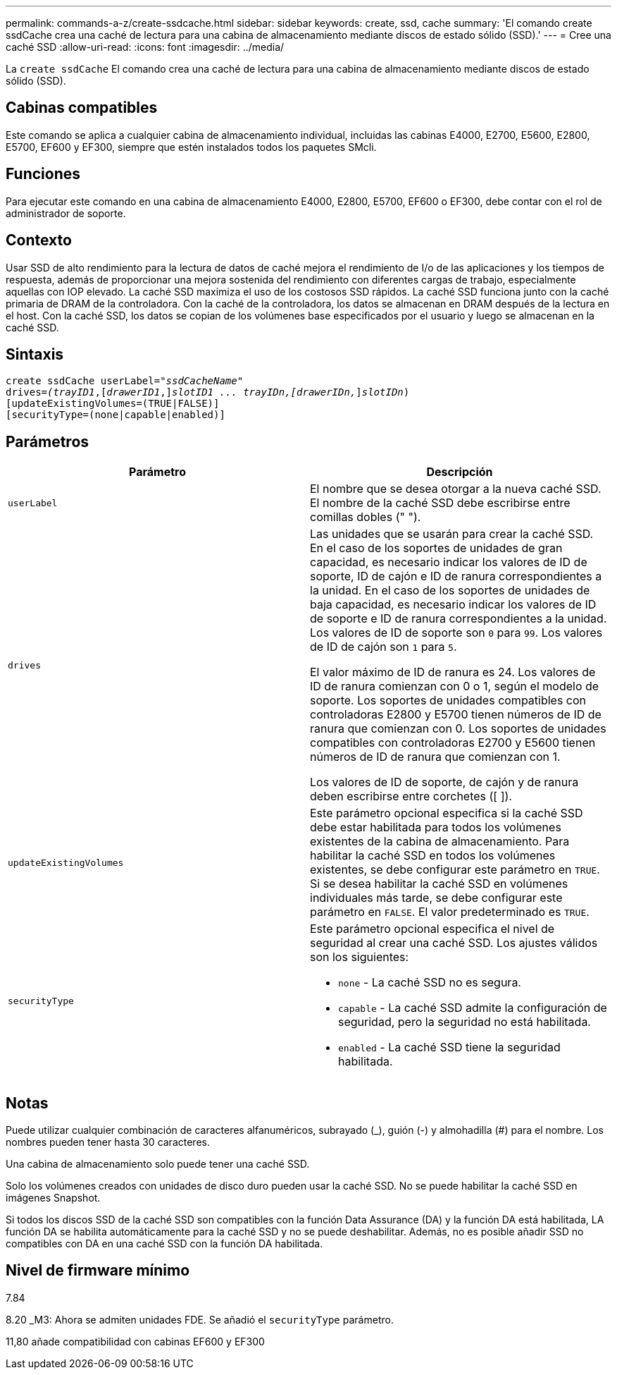 ---
permalink: commands-a-z/create-ssdcache.html 
sidebar: sidebar 
keywords: create, ssd, cache 
summary: 'El comando create ssdCache crea una caché de lectura para una cabina de almacenamiento mediante discos de estado sólido (SSD).' 
---
= Cree una caché SSD
:allow-uri-read: 
:icons: font
:imagesdir: ../media/


[role="lead"]
La `create ssdCache` El comando crea una caché de lectura para una cabina de almacenamiento mediante discos de estado sólido (SSD).



== Cabinas compatibles

Este comando se aplica a cualquier cabina de almacenamiento individual, incluidas las cabinas E4000, E2700, E5600, E2800, E5700, EF600 y EF300, siempre que estén instalados todos los paquetes SMcli.



== Funciones

Para ejecutar este comando en una cabina de almacenamiento E4000, E2800, E5700, EF600 o EF300, debe contar con el rol de administrador de soporte.



== Contexto

Usar SSD de alto rendimiento para la lectura de datos de caché mejora el rendimiento de I/o de las aplicaciones y los tiempos de respuesta, además de proporcionar una mejora sostenida del rendimiento con diferentes cargas de trabajo, especialmente aquellas con IOP elevado. La caché SSD maximiza el uso de los costosos SSD rápidos. La caché SSD funciona junto con la caché primaria de DRAM de la controladora. Con la caché de la controladora, los datos se almacenan en DRAM después de la lectura en el host. Con la caché SSD, los datos se copian de los volúmenes base especificados por el usuario y luego se almacenan en la caché SSD.



== Sintaxis

[source, cli, subs="+macros"]
----
create ssdCache userLabel=pass:quotes[_"ssdCacheName"_]
drives=pass:quotes[_(trayID1_],pass:quotes[[_drawerID1_,]]pass:quotes[_slotID1 ... trayIDn,[drawerIDn,_]]pass:quotes[_slotIDn_)]
[updateExistingVolumes=(TRUE|FALSE)]
[securityType=(none|capable|enabled)]
----


== Parámetros

|===
| Parámetro | Descripción 


 a| 
`userLabel`
 a| 
El nombre que se desea otorgar a la nueva caché SSD. El nombre de la caché SSD debe escribirse entre comillas dobles (" ").



 a| 
`drives`
 a| 
Las unidades que se usarán para crear la caché SSD. En el caso de los soportes de unidades de gran capacidad, es necesario indicar los valores de ID de soporte, ID de cajón e ID de ranura correspondientes a la unidad. En el caso de los soportes de unidades de baja capacidad, es necesario indicar los valores de ID de soporte e ID de ranura correspondientes a la unidad. Los valores de ID de soporte son `0` para `99`. Los valores de ID de cajón son `1` para `5`.

El valor máximo de ID de ranura es 24. Los valores de ID de ranura comienzan con 0 o 1, según el modelo de soporte. Los soportes de unidades compatibles con controladoras E2800 y E5700 tienen números de ID de ranura que comienzan con 0. Los soportes de unidades compatibles con controladoras E2700 y E5600 tienen números de ID de ranura que comienzan con 1.

Los valores de ID de soporte, de cajón y de ranura deben escribirse entre corchetes ([ ]).



 a| 
`updateExistingVolumes`
 a| 
Este parámetro opcional especifica si la caché SSD debe estar habilitada para todos los volúmenes existentes de la cabina de almacenamiento. Para habilitar la caché SSD en todos los volúmenes existentes, se debe configurar este parámetro en `TRUE`. Si se desea habilitar la caché SSD en volúmenes individuales más tarde, se debe configurar este parámetro en `FALSE`. El valor predeterminado es `TRUE`.



 a| 
`securityType`
 a| 
Este parámetro opcional especifica el nivel de seguridad al crear una caché SSD. Los ajustes válidos son los siguientes:

* `none` - La caché SSD no es segura.
* `capable` - La caché SSD admite la configuración de seguridad, pero la seguridad no está habilitada.
* `enabled` - La caché SSD tiene la seguridad habilitada.


|===


== Notas

Puede utilizar cualquier combinación de caracteres alfanuméricos, subrayado (_), guión (-) y almohadilla (#) para el nombre. Los nombres pueden tener hasta 30 caracteres.

Una cabina de almacenamiento solo puede tener una caché SSD.

Solo los volúmenes creados con unidades de disco duro pueden usar la caché SSD. No se puede habilitar la caché SSD en imágenes Snapshot.

Si todos los discos SSD de la caché SSD son compatibles con la función Data Assurance (DA) y la función DA está habilitada, LA función DA se habilita automáticamente para la caché SSD y no se puede deshabilitar. Además, no es posible añadir SSD no compatibles con DA en una caché SSD con la función DA habilitada.



== Nivel de firmware mínimo

7.84

8.20 _M3: Ahora se admiten unidades FDE. Se añadió el `securityType` parámetro.

11,80 añade compatibilidad con cabinas EF600 y EF300
